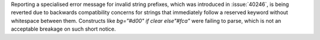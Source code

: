 Reporting a specialised error message for invalid string prefixes, which was introduced in :issue:`40246`, is being reverted due to backwards compatibility concerns for strings that immediately follow a reserved keyword without whitespace between them. Constructs like `bg="#d00" if clear else"#fca"` were failing to parse, which is not an acceptable breakage on such short notice.
